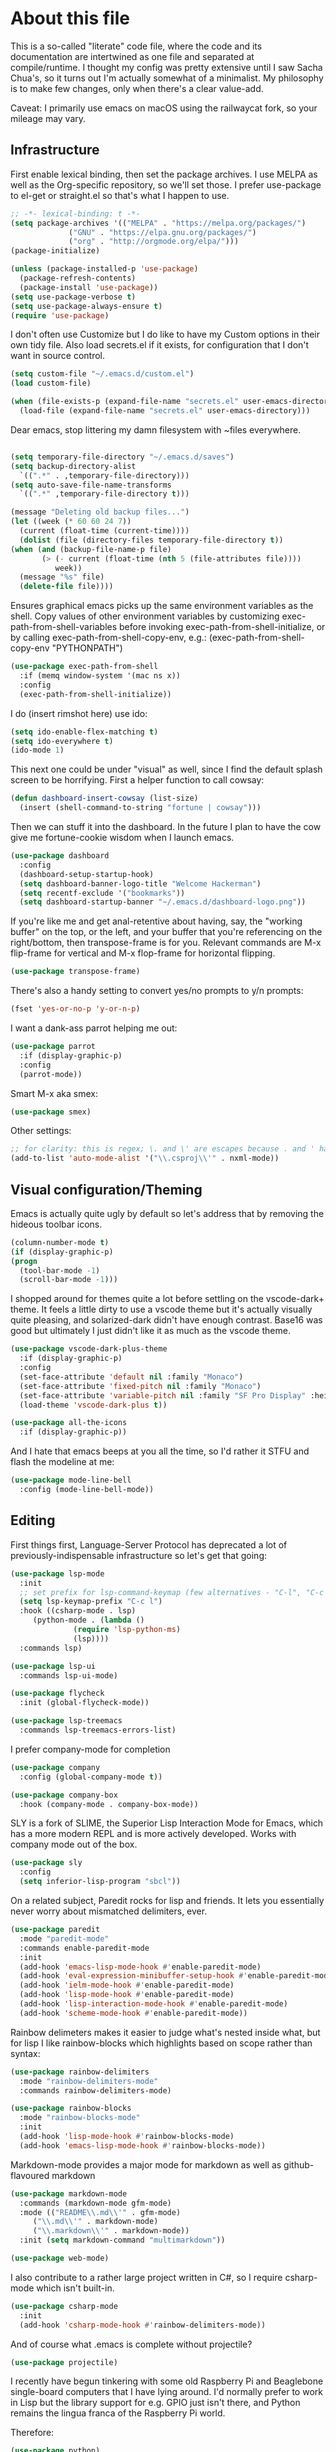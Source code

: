#+TITILE: My Emacs configuration
#+AUTHOR: Nathan Van Ymeren
#+STARTUP: showeverything
#+STARTUP: inlineimages
#+PROPERTY: header-args :tangle yes
# the above line causes all code blocks to be tangled unless you give it "tangle no" at the beginning

* About this file
  This is a so-called "literate" code file, where the code and its documentation are intertwined as one file and separated at compile/runtime.  I thought my config was pretty extensive until I saw Sacha Chua's, so it turns out I'm actually somewhat of a minimalist.  My philosophy is to make few changes, only when there's a clear value-add.

  Caveat:  I primarily use emacs on macOS using the railwaycat fork, so your mileage may vary.

** Infrastructure
   First enable lexical binding, then set the package archives.  I use MELPA as well as the Org-specific repository, so we'll set those.  I prefer use-package to el-get or straight.el so that's what I happen to use.
   
   #+BEGIN_SRC emacs-lisp
     ;; -*- lexical-binding: t -*-
     (setq package-archives '(("MELPA" . "https://melpa.org/packages/")
			      ("GNU" . "https://elpa.gnu.org/packages/")
			      ("org" . "http://orgmode.org/elpa/")))
     (package-initialize)

     (unless (package-installed-p 'use-package)
       (package-refresh-contents)
       (package-install 'use-package))
     (setq use-package-verbose t)
     (setq use-package-always-ensure t)
     (require 'use-package)
   #+END_SRC

   I don't often use Customize but I do like to have my Custom options in their own tidy file.  Also load secrets.el if it exists, for configuration that I don't want in source control.
   #+BEGIN_SRC emacs-lisp
     (setq custom-file "~/.emacs.d/custom.el")
     (load custom-file)

     (when (file-exists-p (expand-file-name "secrets.el" user-emacs-directory))
       (load-file (expand-file-name "secrets.el" user-emacs-directory)))
   #+END_SRC

   Dear emacs, stop littering my damn filesystem with ~files everywhere.
   #+BEGIN_SRC emacs-lisp

     (setq temporary-file-directory "~/.emacs.d/saves")
     (setq backup-directory-alist
	   `((".*" . ,temporary-file-directory)))
     (setq auto-save-file-name-transforms
	   `((".*" ,temporary-file-directory t)))

     (message "Deleting old backup files...")
     (let ((week (* 60 60 24 7))
	   (current (float-time (current-time))))
       (dolist (file (directory-files temporary-file-directory t))
	 (when (and (backup-file-name-p file)
		    (> (- current (float-time (nth 5 (file-attributes file))))
		       week))
	   (message "%s" file)
	   (delete-file file))))
   #+END_SRC

   Ensures graphical emacs picks up the same environment variables as the shell.  Copy values of other environment variables by customizing exec-path-from-shell-variables before invoking exec-path-from-shell-initialize, or by calling exec-path-from-shell-copy-env, e.g.: (exec-path-from-shell-copy-env "PYTHONPATH")
   #+BEGIN_SRC emacs-lisp
     (use-package exec-path-from-shell
       :if (memq window-system '(mac ns x))
       :config
       (exec-path-from-shell-initialize))
   #+END_SRC

   I do (insert rimshot here) use ido:
   #+BEGIN_SRC emacs-lisp
     (setq ido-enable-flex-matching t)
     (setq ido-everywhere t)
     (ido-mode 1)
   #+END_SRC

   This next one could be under "visual" as well, since I find the default splash screen to be horrifying.  First a helper function to call cowsay:
   #+BEGIN_SRC emacs-lisp
     (defun dashboard-insert-cowsay (list-size)
       (insert (shell-command-to-string "fortune | cowsay")))
   #+END_SRC

   Then we can stuff it into the dashboard.  In the future I plan to have the cow give me fortune-cookie wisdom when I launch emacs.
   #+BEGIN_SRC emacs-lisp
     (use-package dashboard
       :config
       (dashboard-setup-startup-hook)
       (setq dashboard-banner-logo-title "Welcome Hackerman")
       (setq recentf-exclude '("bookmarks"))
       (setq dashboard-startup-banner "~/.emacs.d/dashboard-logo.png"))
   #+END_SRC

   If you're like me and get anal-retentive about having, say, the "working buffer" on the top, or the left, and your buffer that you're referencing on the right/bottom, then transpose-frame is for you.  Relevant commands are M-x flip-frame for vertical and M-x flop-frame for horizontal flipping.
   #+BEGIN_SRC emacs-lisp
     (use-package transpose-frame)
   #+END_SRC

   There's also a handy setting to convert yes/no prompts to y/n prompts:
   #+BEGIN_SRC emacs-lisp
     (fset 'yes-or-no-p 'y-or-n-p)
   #+END_SRC

   I want a dank-ass parrot helping me out:
   #+begin_src emacs-lisp
     (use-package parrot
       :if (display-graphic-p)
       :config
       (parrot-mode))
   #+end_src
   
   Smart M-x aka smex:
   #+BEGIN_SRC emacs-lisp
     (use-package smex)
   #+END_SRC

   Other settings:
   #+BEGIN_SRC emacs-lisp
     ;; for clarity: this is regex; \. and \' are escapes because . and ' have special meaning in regex
     (add-to-list 'auto-mode-alist '("\\.csproj\\'" . nxml-mode))
   #+END_SRC



** Visual configuration/Theming
   Emacs is actually quite ugly by default so let's address that by removing the hideous toolbar icons.
   #+BEGIN_SRC emacs-lisp
     (column-number-mode t)
     (if (display-graphic-p)
	 (progn
	   (tool-bar-mode -1)
	   (scroll-bar-mode -1)))
   #+END_SRC

   I shopped around for themes quite a lot before settling on the vscode-dark+ theme.  It feels a little dirty to use a vscode theme but it's actually visually quite pleasing, and solarized-dark didn't have enough contrast.  Base16 was good but ultimately I just didn't like it as much as the vscode theme.
   
   #+BEGIN_SRC emacs-lisp
     (use-package vscode-dark-plus-theme
       :if (display-graphic-p)
       :config
       (set-face-attribute 'default nil :family "Monaco")
       (set-face-attribute 'fixed-pitch nil :family "Monaco")
       (set-face-attribute 'variable-pitch nil :family "SF Pro Display" :height 140)
       (load-theme 'vscode-dark-plus t))

     (use-package all-the-icons
       :if (display-graphic-p))
   #+END_SRC

   And I hate that emacs beeps at you all the time, so I'd rather it STFU and flash the modeline at me:
   #+BEGIN_SRC emacs-lisp
     (use-package mode-line-bell
       :config (mode-line-bell-mode))
   #+END_SRC

** Editing
   First things first, Language-Server Protocol has deprecated a lot of previously-indispensable infrastructure so let's get that going:

   #+begin_src emacs-lisp
     (use-package lsp-mode
       :init
       ;; set prefix for lsp-command-keymap (few alternatives - "C-l", "C-c l")
       (setq lsp-keymap-prefix "C-c l")
       :hook ((csharp-mode . lsp)
	      (python-mode . (lambda ()
			       (require 'lsp-python-ms)
			       (lsp))))
       :commands lsp)

     (use-package lsp-ui
       :commands lsp-ui-mode)

     (use-package flycheck
       :init (global-flycheck-mode))

     (use-package lsp-treemacs
       :commands lsp-treemacs-errors-list)

   #+end_src
   
   I prefer company-mode for completion
   #+BEGIN_SRC emacs-lisp
     (use-package company
       :config (global-company-mode t))

     (use-package company-box
       :hook (company-mode . company-box-mode))
   #+END_SRC

   SLY is a fork of SLIME, the Superior Lisp Interaction Mode for Emacs, which has a more modern REPL and is more actively developed.  Works with company mode out of the box.
   #+BEGIN_SRC emacs-lisp
     (use-package sly
       :config
       (setq inferior-lisp-program "sbcl"))
   #+END_SRC

   On a related subject, Paredit rocks for lisp and friends.  It lets you essentially never worry about mismatched delimiters, ever.
   #+BEGIN_SRC emacs-lisp
     (use-package paredit
       :mode "paredit-mode"
       :commands enable-paredit-mode
       :init
       (add-hook 'emacs-lisp-mode-hook #'enable-paredit-mode)
       (add-hook 'eval-expression-minibuffer-setup-hook #'enable-paredit-mode)
       (add-hook 'ielm-mode-hook #'enable-paredit-mode)
       (add-hook 'lisp-mode-hook #'enable-paredit-mode)
       (add-hook 'lisp-interaction-mode-hook #'enable-paredit-mode)
       (add-hook 'scheme-mode-hook #'enable-paredit-mode))
   #+END_SRC

   Rainbow delimeters makes it easier to judge what's nested inside what, but for lisp I like rainbow-blocks which highlights based on scope rather than syntax:
   #+BEGIN_SRC emacs-lisp
     (use-package rainbow-delimiters
       :mode "rainbow-delimiters-mode"
       :commands rainbow-delimiters-mode)
   #+END_SRC

   #+BEGIN_SRC emacs-lisp
     (use-package rainbow-blocks
       :mode "rainbow-blocks-mode"
       :init
       (add-hook 'lisp-mode-hook #'rainbow-blocks-mode)
       (add-hook 'emacs-lisp-mode-hook #'rainbow-blocks-mode))
   #+END_SRC

   Markdown-mode provides a major mode for markdown as well as github-flavoured markdown
   #+BEGIN_SRC emacs-lisp
     (use-package markdown-mode
       :commands (markdown-mode gfm-mode)
       :mode (("README\\.md\\'" . gfm-mode)
	      ("\\.md\\'" . markdown-mode)
	      ("\\.markdown\\'" . markdown-mode))
       :init (setq markdown-command "multimarkdown"))

     (use-package web-mode)

   #+END_SRC

   I also contribute to a rather large project written in C#, so I require csharp-mode which isn't built-in.  
   #+BEGIN_SRC emacs-lisp
     (use-package csharp-mode
       :init
       (add-hook 'csharp-mode-hook #'rainbow-delimiters-mode))

   #+END_SRC

   And of course what .emacs is complete without projectile?
   #+BEGIN_SRC emacs-lisp
     (use-package projectile)
   #+end_src

   I recently have begun tinkering with some old Raspberry Pi and Beaglebone single-board computers that I have lying around.  I'd normally prefer to work in Lisp but the library support for e.g. GPIO just isn't there, and Python remains the lingua franca of the Raspberry Pi world.

   Therefore:

   #+Begin_src emacs-lisp
     (use-package python)

     (use-package lsp-python-ms
       :after (lsp-mode python)
       :init (setq lsp-python-ms-auto-install-server t))

   #+end_src
   
** Org and LaTeX
   The org folks have their own ELPA repository, but since emacs has a built-in org version that is usually older than current, the only way I have found to force install of the org-elpa version is to ensure org-plus-contrib is also installed.
   #+BEGIN_SRC emacs-lisp
     (use-package org
       :ensure org-plus-contrib
       :init
       (setf org-list-allow-alphabetical t)
       (setf org-src-tab-acts-natively t)
       (setf org-startup-truncated nil)
       :config
       (org-babel-do-load-languages 'org-babel-load-languages '((lisp . t) (emacs-lisp . t)))
       (set-face-attribute 'org-table nil :inherit 'fixed-pitch)
       (set-face-attribute 'org-code nil :inherit 'fixed-pitch)
       (set-face-attribute 'org-block nil :inherit 'fixed-pitch)
       (set-face-attribute 'org-block-begin-line nil :inherit 'fixed-pitch)
       (set-face-attribute 'org-block-end-line nil :inherit 'fixed-pitch)
       (set-face-attribute 'org-block-begin-line nil :slant 'normal :underline nil :extend nil)
       (set-face-attribute 'org-block-end-line nil :slant 'normal :overline nil :extend nil)
       (setf org-html-preamble nil)
       (setf org-html-postamble nil))

     (use-package org-bullets
       :init
       (add-hook 'org-mode-hook (lambda ()
				  (org-bullets-mode 1))))

     (use-package ox-rfc)
     (use-package gnuplot-mode)
     (use-package ein)
   #+END_SRC

   For text editing and writing prose, I like to use Olivetti mode which centres the buffer contents, and variable-pitch-mode which makes emacs look a lot more modern.
   #+BEGIN_SRC emacs-lisp
     (use-package olivetti
       :init
       (add-hook 'text-mode-hook (lambda ()
				   (olivetti-mode 1)
				   (olivetti-set-width 140)
				   (variable-pitch-mode 1))))
   #+END_SRC

   I find it's approximately 109812039823 times more convenient to use org-export or pandoc to leverage TeX and friends, but when I do have to write TeX directly I use Auctex for like most people probably do.
   #+BEGIN_SRC emacs-lisp
     (use-package tex
       :ensure auctex
       :mode
       ("\\.tex\\'" . LaTeX-mode)
       :init
       (add-hook 'LaTeX-mode-hook (lambda ()
				    (LaTeX-math-mode 1)
				    (TeX-fold-mode 1)
				    (TeX-PDF-mode 1))))
   #+END_SRC

** Keybinds

   I decided to collect all my custom keybinds into one section here at the end for easy management:
   #+begin_src emacs-lisp
     (global-set-key (kbd "C-c d") 'lsp-find-definition)
     (global-set-key (kbd "C-c g") 'rgrep)

     (global-set-key (kbd "C-c i") 'flip-frame)
     (global-set-key (kbd "C-c o") 'flop-frame)
     (global-set-key (kbd "C-c r") 'rotate-frame-clockwise)
     (global-set-key (kbd "C-c t") 'transpose-frame)

     (global-set-key (kbd "C-c n") 'parrot-rotate-next-word-at-point)
     (global-set-key (kbd "C-c p") 'parrot-rotate-prev-word-at-point)

     (global-set-key (kbd "C-c q") 'query-replace)
     (global-set-key (kbd "C-c x") 'query-replace-regexp)

     (global-set-key (kbd "M-x") 'smex)
     (global-set-key (kbd "M-X") 'smex-major-mode-commands)
     ;; This is your old M-x.
     (global-set-key (kbd "C-c C-c M-x") 'execute-extended-command)
   #+end_src

